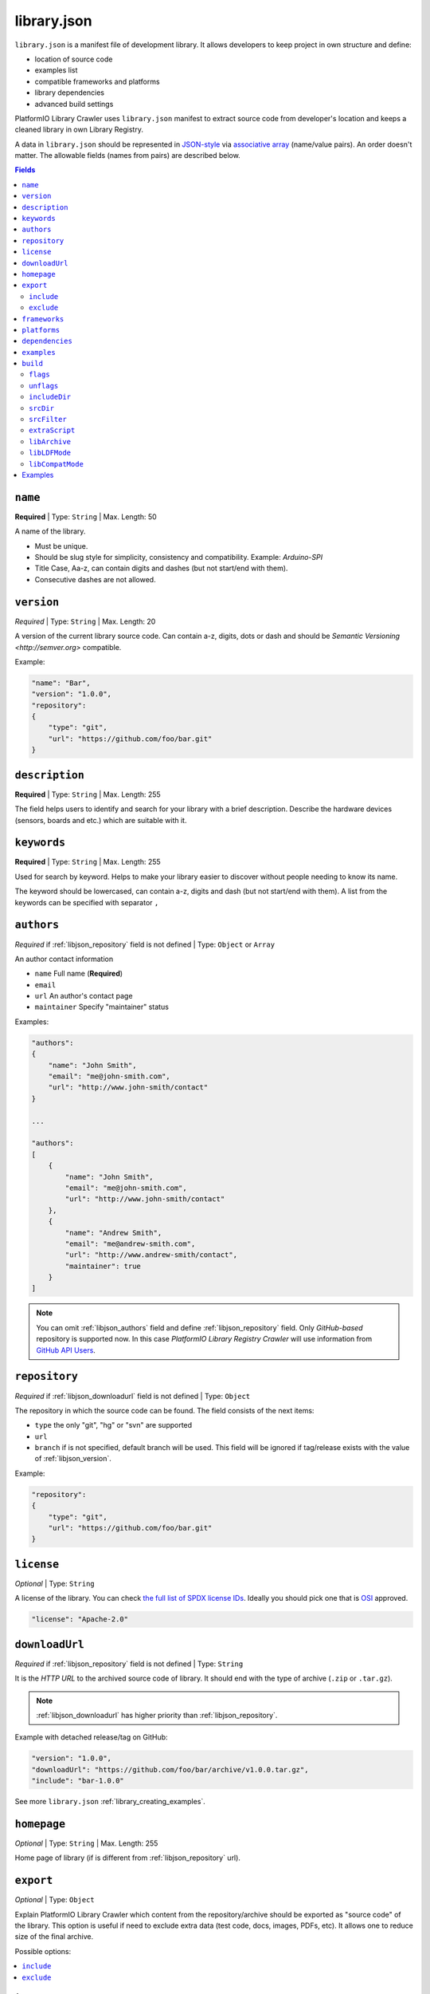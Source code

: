 ..  Copyright (c) 2014-present PlatformIO <contact@platformio.org>
    Licensed under the Apache License, Version 2.0 (the "License");
    you may not use this file except in compliance with the License.
    You may obtain a copy of the License at
       http://www.apache.org/licenses/LICENSE-2.0
    Unless required by applicable law or agreed to in writing, software
    distributed under the License is distributed on an "AS IS" BASIS,
    WITHOUT WARRANTIES OR CONDITIONS OF ANY KIND, either express or implied.
    See the License for the specific language governing permissions and
    limitations under the License.

.. |PIOAPICR| replace:: *PlatformIO Library Registry Crawler*
.. _library_config:

library.json
============

``library.json`` is a manifest file of development library. It allows developers
to keep project in own structure and define:

* location of source code
* examples list
* compatible frameworks and platforms
* library dependencies
* advanced build settings

PlatformIO Library Crawler uses ``library.json`` manifest to extract
source code from developer's location and keeps a cleaned library in own
Library Registry.

A data in ``library.json`` should be represented
in `JSON-style <http://en.wikipedia.org/wiki/JSON>`_ via
`associative array <http://en.wikipedia.org/wiki/Associative_array>`_
(name/value pairs). An order doesn't matter. The allowable fields
(names from pairs) are described below.

.. contents:: Fields
    :local:

.. _libjson_name:

``name``
--------

**Required** | Type: ``String`` | Max. Length: 50

A name of the library.

* Must be unique.
* Should be slug style for simplicity, consistency and compatibility.
  Example: *Arduino-SPI*
* Title Case, Aa-z, can contain digits and dashes (but not start/end
  with them).
* Consecutive dashes are not allowed.


.. _libjson_version:

``version``
-----------

*Required* | Type: ``String`` | Max. Length: 20

A version of the current library source code. Can contain a-z, digits, dots or
dash and should be `Semantic Versioning <http://semver.org>` compatible.

Example:

.. code-block:: javascript

    "name": "Bar",
    "version": "1.0.0",
    "repository":
    {
        "type": "git",
        "url": "https://github.com/foo/bar.git"
    }

.. _libjson_description:

``description``
---------------

**Required** | Type: ``String`` | Max. Length: 255

The field helps users to identify and search for your library with a brief
description. Describe the hardware devices (sensors, boards and etc.) which
are suitable with it.


.. _libjson_keywords:

``keywords``
------------

**Required** | Type: ``String`` | Max. Length: 255

Used for search by keyword. Helps to make your library easier to discover
without people needing to know its name.

The keyword should be lowercased, can contain a-z, digits and dash (but not
start/end with them). A list from the keywords can be specified with
separator ``,``


.. _libjson_authors:

``authors``
-----------

*Required* if :ref:`libjson_repository` field is not defined | Type: ``Object``
or ``Array``

An author contact information

* ``name`` Full name (**Required**)
* ``email``
* ``url`` An author's contact page
* ``maintainer`` Specify "maintainer" status

Examples:

.. code-block:: javascript

    "authors":
    {
        "name": "John Smith",
        "email": "me@john-smith.com",
        "url": "http://www.john-smith/contact"
    }

    ...

    "authors":
    [
        {
            "name": "John Smith",
            "email": "me@john-smith.com",
            "url": "http://www.john-smith/contact"
        },
        {
            "name": "Andrew Smith",
            "email": "me@andrew-smith.com",
            "url": "http://www.andrew-smith/contact",
            "maintainer": true
        }
    ]


.. note::
    You can omit :ref:`libjson_authors` field and define
    :ref:`libjson_repository` field. Only *GitHub-based* repository is
    supported now. In this case
    |PIOAPICR| will use information from
    `GitHub API Users <https://developer.github.com/v3/users/>`_.


.. _libjson_repository:

``repository``
--------------

*Required* if :ref:`libjson_downloadurl` field is not defined | Type: ``Object``

The repository in which the source code can be found. The field consists of the
next items:

* ``type`` the only "git", "hg" or "svn" are supported
* ``url``
* ``branch`` if is not specified, default branch will be used. This field will
  be ignored if tag/release exists with the value of :ref:`libjson_version`.

Example:

.. code-block:: javascript

    "repository":
    {
        "type": "git",
        "url": "https://github.com/foo/bar.git"
    }

``license``
-----------

*Optional* | Type: ``String``

A license of the library. You can check
`the full list of SPDX license IDs <https://spdx.org/licenses/>`_. Ideally you
should pick one that is `OSI <https://opensource.org/licenses/alphabetical>`_
approved.

.. code-block:: javascript

    "license": "Apache-2.0"

.. _libjson_downloadurl:

``downloadUrl``
---------------

*Required* if :ref:`libjson_repository` field is not defined | Type: ``String``

It is the *HTTP URL* to the archived source code of library. It should end
with the type of archive (``.zip`` or ``.tar.gz``).

.. note::

    :ref:`libjson_downloadurl` has higher priority than
    :ref:`libjson_repository`.

Example with detached release/tag on GitHub:

.. code-block:: javascript

    "version": "1.0.0",
    "downloadUrl": "https://github.com/foo/bar/archive/v1.0.0.tar.gz",
    "include": "bar-1.0.0"

See more ``library.json`` :ref:`library_creating_examples`.

``homepage``
------------

*Optional* | Type: ``String`` | Max. Length: 255

Home page of library (if is different from :ref:`libjson_repository` url).


.. _libjson_export:

``export``
----------

*Optional* | Type: ``Object``

Explain PlatformIO Library Crawler which content from the repository/archive
should be exported as "source code" of the library. This option is useful if
need to exclude extra data (test code, docs, images, PDFs, etc). It allows one to
reduce size of the final archive.

Possible options:

.. contents::
    :local:

``include``
~~~~~~~~~~~

*Optional* | Type: ``String`` or ``Array`` |
`Glob Pattern <http://en.wikipedia.org/wiki/Glob_(programming)>`_

If ``include`` field is a type of ``String``, then |PIOAPICR| will recognize
it like a "relative path inside repository/archive to library source code".
See example below where the only
source code from the relative directory ``LibrarySourceCodeHere`` will be
included.

.. code-block:: javascript

    "include": "some/child/dir/LibrarySourceCodeHere"

If ``include`` field is a type of ``Array``, then |PIOAPICR|  will include only
directories/files which match with ``include`` patterns.

Example:

.. code-block:: javascript

    "export": {
        "include":
        [
            "dir/*.[ch]pp",
            "dir/examples/*",
            "*/*/*.h"
        ]
    }


Pattern Meaning

.. list-table::
    :header-rows:  1

    * - Pattern
      - Meaning
    * - ``*``
      - matches everything
    * - ``?``
      - matches any single character
    * - ``[seq]``
      - matches any character in seq
    * - ``[!seq]``
      - matches any character not in seq

See more ``library.json`` :ref:`library_creating_examples`.


``exclude``
~~~~~~~~~~~

*Optional* | Type: ``String`` or ``Array`` |
`Glob Pattern <http://en.wikipedia.org/wiki/Glob_(programming)>`_

Exclude the directories and files which match with ``exclude`` patterns.

.. _libjson_frameworks:

``frameworks``
--------------

*Optional* | Type: ``String`` or ``Array``

A list with compatible frameworks. The available framework types are defined in
the :ref:`frameworks` section.

If the library is compatible with the all frameworks, then you can use ``*``
symbol:

.. code-block:: javascript

    "frameworks": "*"

.. _libjson_platforms:

``platforms``
-------------

*Optional* | Type: ``String`` or ``Array``

A list with compatible platforms. The available platform types are
defined in :ref:`platforms` section.

If the library is compatible with the all platforms, then you can use ``*``
symbol:

.. code-block:: javascript

    "platforms": "*"


.. _libjson_dependencies:

``dependencies``
----------------

*Optional* | Type: ``Array`` or ``Object``

A list of dependent libraries. They will be installed automatically with
:ref:`cmd_lib_install` command.

Allowed requirements for dependent library:

* ``name`` | Type: ``String``
* ``version`` | Type: ``String``
* ``authors`` | Type: ``String`` or ``Array``
* ``frameworks`` | Type: ``String`` or ``Array``
* ``platforms`` | Type: ``String`` or ``Array``

The ``version`` supports `Semantic Versioning <http://semver.org>`_ (
``<major>.<minor>.<patch>``) and can take any of the following forms:

* ``1.2.3`` - an exact version number. Use only this exact version
* ``^1.2.3`` - any compatible version (exact version for ``1.x.x`` versions
* ``~1.2.3`` - any version with the same major and minor versions, and an
  equal or greater patch version
* ``>1.2.3`` - any version greater than ``1.2.3``. ``>=``, ``<``, and ``<=``
  are also possible
* ``>0.1.0,!=0.2.0,<0.3.0`` - any version greater than ``0.1.0``, not equal to
  ``0.2.0`` and less than ``0.3.0``

The rest possible values including VCS repository URLs are documented in
:ref:`cmd_lib_install` command.

Example:

.. code-block:: javascript

    "dependencies":
    [
        {
            "name": "Library-Foo",
            "authors":
            [
                "Jhon Smith",
                "Andrew Smith"
            ]
        },
        {
            "name": "Library-Bar",
            "version": "~1.2.3"
        },
        {
            "name": "lib-from-repo",
            "version": "https://github.com/user/package.git#1.2.3"
        }
    ]

A short definition of dependencies is allowed:

.. code-block:: javascript

    "dependencies": {
        "mylib": "1.2.3",
        "lib-from-repo": "githubuser/package"
    }


See more ``library.json`` :ref:`library_creating_examples`.

.. _libjson_examples:

``examples``
------------

*Optional* | Type: ``String`` or ``Array`` |
`Glob Pattern <http://en.wikipedia.org/wiki/Glob_(programming)>`_

A list of example patterns. This field is predefined with default value:

.. code-block:: javascript

    "examples": [
        "[Ee]xamples/*.c",
        "[Ee]xamples/*.cpp",
        "[Ee]xamples/*.ino",
        "[Ee]xamples/*.pde",
        "[Ee]xamples/*/*.c",
        "[Ee]xamples/*/*.cpp",
        "[Ee]xamples/*/*.ino",
        "[Ee]xamples/*/*.pde",
        "[Ee]xamples/*/*/*.c",
        "[Ee]xamples/*/*/*.cpp",
        "[Ee]xamples/*/*/*.ino",
        "[Ee]xamples/*/*/*.pde"
    ]


.. _libjson_build:

``build``
---------

*Optional* | Type: ``Object``

Specify advanced settings, options and flags for the build system. Possible
options:

.. contents::
    :local:

``flags``
~~~~~~~~~

*Optional* | Type: ``String`` or ``Array``

Extra flags to control preprocessing, compilation, assembly and linking
processes. More details :ref:`projectconf_build_flags`.

``unflags``
~~~~~~~~~~~

*Optional* | Type: ``String`` or ``Array``

Remove base/initial flags which were set by development platform. More
details :ref:`projectconf_build_unflags`.

``includeDir``
~~~~~~~~~~~~~~

*Optional* | Type: ``String``

.. versionadded:: 4.0

Custom location of library header files. A default value is ``include`` and
means that folder is located in the root of a library.

``srcDir``
~~~~~~~~~~

*Optional* | Type: ``String``

.. versionadded:: 4.0

Custom location of library source code. A default value is ``src`` and
means that folder is located in the root of a library.

``srcFilter``
~~~~~~~~~~~~~

*Optional* | Type: ``String`` or ``Array``

Specify which source files should be included/excluded from build process.
The path in filter should be **relative from a root** of library.

See syntax in :ref:`projectconf_src_filter`.

Please note that you can generate source filter "on-the-fly" using
``extraScript`` (see below)

``extraScript``
~~~~~~~~~~~~~~~

*Optional* | Type: ``String``

Launch extra script before build process.
More details :ref:`projectconf_extra_scripts`.

**Example** (HAL-based library)

This example demonstrates how to build HAL-dependent source files and
exclude other source files from a build process.

Project structure

.. code::

    ├── lib
    │   ├── README
    │   └── SomeLib
    │       ├── extra_script.py
    │       ├── hal
    │       │   ├── bar
    │       │   │   ├── hal.c
    │       │   │   └── hal.h
    │       │   ├── foo
    │       │       ├── hal.c
    │       │       └── hal.h
    │       ├── library.json
    │       ├── SomeLib.c
    │       └── SomeLib.h
    ├── platformio.ini
    └── src
        └── test.c

``platformio.ini``

.. code-block:: ini

    [env:foo]
    platform = native
    build_flags = -DHAL=foo

    [env:bar]
    platform = native
    build_flags = -DHAL=bar

``library.json``

.. code-block:: ini

    {
        "name": "SomeLib",
        "version": "0.0.0",
        "build": {
            "extraScript": "extra_script.py"
        }
    }

``extra_script.py``

.. code-block:: py

    Import('env')
    from os.path import join, realpath

    # private library flags
    for item in env.get("CPPDEFINES", []):
        if isinstance(item, tuple) and item[0] == "HAL":
            env.Append(CPPPATH=[realpath(join("hal", item[1]))])
            env.Replace(SRC_FILTER=["+<*>", "-<hal>", "+<%s>" % join("hal", item[1])])
            break

    # pass flags to a global build environment (for all libraries, etc)
    global_env = DefaultEnvironment()
    global_env.Append(
        CPPDEFINES=[
            ("MQTT_MAX_PACKET_SIZE", 512),
            "ARDUINOJSON_ENABLE_STD_STRING",
            ("BUFFER_LENGTH", 32)
        ]
    )

.. _libjson_archive:

``libArchive``
~~~~~~~~~~~~~~

*Optional* | Type: ``Boolean``

Create an archive (``*.a``, static library) from the object files and link it
into a firmware (program). This is default behavior of PlatformIO Build System
(``"libArchive": true``).

Setting ``"libArchive": false`` will instruct PIO Build System to link object
files directly (in-line). This could be useful if you need to override ``weak``
symbols defined in framework or other libraries.

You can disable library archiving globally using :ref:`projectconf_lib_archive`
option in :ref:`projectconf`.

``libLDFMode``
~~~~~~~~~~~~~~

*Optional* | Type: ``String``

Specify Library Dependency Finder Mode. See :ref:`ldf_mode` for details.

``libCompatMode``
~~~~~~~~~~~~~~~~~

*Optional* | Type: ``Integer``

Specify Library Compatibility Mode. See :ref:`ldf_compat_mode` for details.

Examples
--------

1. Custom macros/defines

.. code-block:: javascript

    "build": {
        "flags": "-D MYLIB_REV=1.2.3 -DRELEASE"
    }

2. Extra includes for C preprocessor

.. code-block:: javascript

    "build": {
        "flags": [
            "-I inc",
            "-I inc/target_x13"
        ]
    }

3. Force to use ``C99`` standard instead of ``C11``

.. code-block:: javascript

    "build": {
        "unflags": "-std=gnu++11",
        "flags": "-std=c99"
    }

4. Build source files (``c, cpp, h``) at the top level of the library

.. code-block:: javascript

    "build": {
        "srcFilter": [
            "+<*.c>",
            "+<*.cpp>",
            "+<*.h>"
        ]
    }


5. Extend PlatformIO Build System with own extra script

.. code-block:: javascript

    "build": {
        "extraScript": "generate_headers.py"
    }

``generate_headers.py``

.. code-block:: python

    Import('env')
    # print(env.Dump())
    env.Append(
        CPPDEFINES=["HELLO=WORLD", "TAG=1.2.3", "DEBUG"],
        CPPPATH=["inc", "inc/devices"]
    )

    # some python code that generates header files "on-the-fly"
